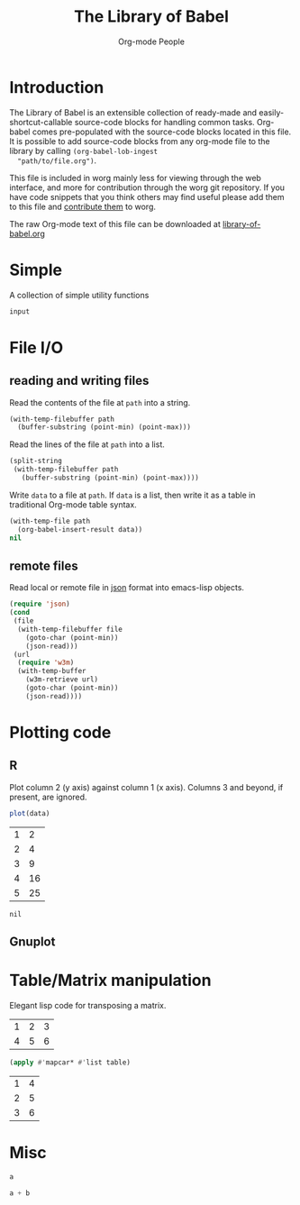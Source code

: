#+title:    The Library of Babel
#+author:     Org-mode People
#+STARTUP:  odd hideblocks

* Introduction
  The Library of Babel is an extensible collection of ready-made and
  easily-shortcut-callable source-code blocks for handling common
  tasks.  Org-babel comes pre-populated with the source-code blocks
  located in this file. It is possible to add source-code blocks from
  any org-mode file to the library by calling =(org-babel-lob-ingest
  "path/to/file.org")=.
  
  This file is included in worg mainly less for viewing through the
  web interface, and more for contribution through the worg git
  repository.  If you have code snippets that you think others may
  find useful please add them to this file and [[file:~/src/worg/worg-git.org::contribute-to-worg][contribute them]] to
  worg.
  
  The raw Org-mode text of this file can be downloaded at
  [[repofile:contrib/babel/library-of-babel.org][library-of-babel.org]]

* Simple
A collection of simple utility functions

#+srcname: echo
#+begin_src emacs-lisp :var input="echo'd"
  input
#+end_src

* File I/O
** reading and writing files
Read the contents of the file at =path= into a string.
#+srcname: read
#+begin_src emacs-lisp :var path=""
  (with-temp-filebuffer path
    (buffer-substring (point-min) (point-max)))
#+end_src

Read the lines of the file at =path= into a list.
#+srcname: read-lines
#+begin_src emacs-lisp :var path=""
  (split-string
   (with-temp-filebuffer path
     (buffer-substring (point-min) (point-max))))
#+end_src

Write =data= to a file at =path=.  If =data= is a list, then write it
as a table in traditional Org-mode table syntax.
#+srcname: write
#+begin_src emacs-lisp :var data="" :var path=""
  (with-temp-file path
    (org-babel-insert-result data))
  nil
#+end_src

** remote files

Read local or remote file in [[http://www.json.org/][json]] format into emacs-lisp objects.
#+srcname: json
#+begin_src emacs-lisp :var file='() :var url='()
  (require 'json)
  (cond
   (file
    (with-temp-filebuffer file
      (goto-char (point-min))
      (json-read)))
   (url
    (require 'w3m)
    (with-temp-buffer
      (w3m-retrieve url)
      (goto-char (point-min))
      (json-read))))
#+end_src

* Plotting code

** R
  Plot column 2 (y axis) against column 1 (x axis). Columns 3 and beyond, if present, are ignored.

#+srcname: R-plot(data=R-plot-example-data)
#+begin_src R :session *R*
plot(data)
#+end_src

#+tblname: R-plot-example-data
| 1 |  2 |
| 2 |  4 |
| 3 |  9 |
| 4 | 16 |
| 5 | 25 |

#+lob: R-plot(data=R-plot-example-data)

#+resname: R-plot(data=R-plot-example-data)
: nil

** Gnuplot

* Table/Matrix manipulation

Elegant lisp code for transposing a matrix.

#+tblname: transpose-example
| 1 | 2 | 3 |
| 4 | 5 | 6 |

#+srcname: transpose
#+begin_src emacs-lisp :var table=transpose-example
  (apply #'mapcar* #'list table)
#+end_src

#+resname:
| 1 | 4 |
| 2 | 5 |
| 3 | 6 |

* Misc
#+srcname: python-identity(a=1)
#+begin_src python
a
#+end_src

#+srcname: python-add(a=1, b=2)
#+begin_src python
a + b
#+end_src



